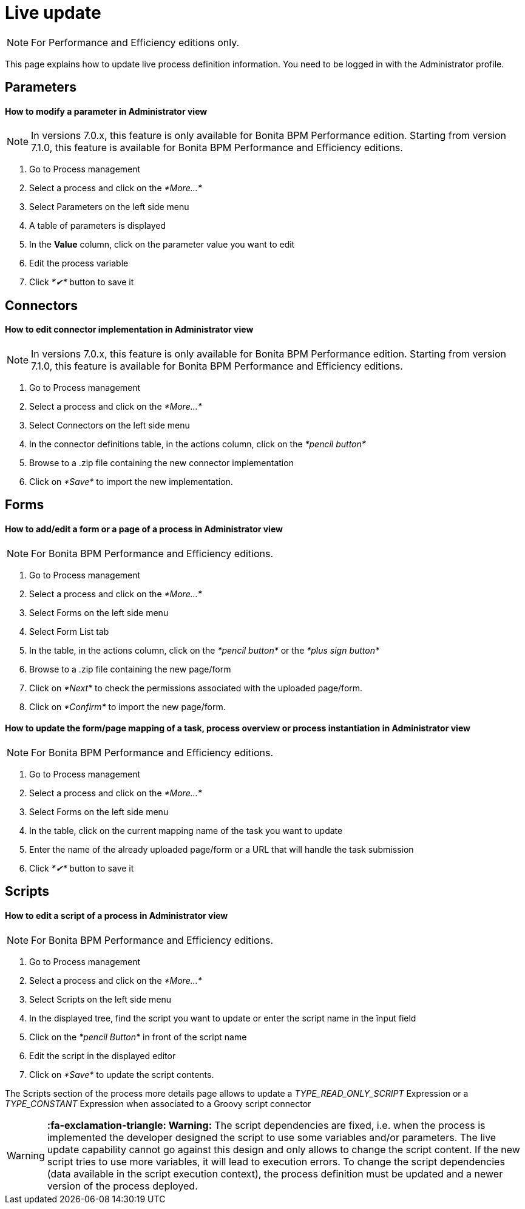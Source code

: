 = Live update
:description: [NOTE]

[NOTE]
====

For Performance and Efficiency editions only.
====

This page explains how to update live process definition information. You need to be logged in with the Administrator profile.

== Parameters

[discrete]
==== How to modify a parameter in Administrator view

NOTE: In versions 7.0.x, this feature is only available for Bonita BPM Performance edition. Starting from version 7.1.0, this feature is available for Bonita BPM Performance and Efficiency editions.

. Go to Process management
. Select a process and click on the _*More...*_
. Select Parameters on the left side menu
. A table of parameters is displayed
. In the *Value* column, click on the parameter value you want to edit
. Edit the process variable
. Click _*✔*_ button to save it

== Connectors

[discrete]
==== How to edit connector implementation in Administrator view

NOTE: In versions 7.0.x, this feature is only available for Bonita BPM Performance edition. Starting from version 7.1.0, this feature is available for Bonita BPM Performance and Efficiency editions.

. Go to Process management
. Select a process and click on the _*More...*_
. Select Connectors on the left side menu
. In the connector definitions table, in the actions column, click on the _*pencil button*_
. Browse to a .zip file containing the new connector implementation
. Click on _*Save*_ to import the new implementation.

== Forms

[discrete]
==== How to add/edit a form or a page of a process in Administrator view

NOTE: For Bonita BPM Performance and Efficiency editions.

. Go to Process management
. Select a process and click on the _*More...*_
. Select Forms on the left side menu
. Select Form List tab
. In the table, in the actions column, click on the _*pencil button*_ or the _*plus sign button*_
. Browse to a .zip file containing the new page/form
. Click on _*Next*_ to check the permissions associated with the uploaded page/form.
. Click on _*Confirm*_ to import the new page/form.

[discrete]
==== How to update the form/page mapping of a task, process overview or process instantiation in Administrator view

NOTE: For Bonita BPM Performance and Efficiency editions.

. Go to Process management
. Select a process and click on the _*More...*_
. Select Forms on the left side menu
. In the table, click on the current mapping name of the task you want to update
. Enter the name of the already uploaded page/form or a URL that will handle the task submission
. Click _*✔*_ button to save it

== Scripts

[discrete]
==== How to edit a script of a process in Administrator view

NOTE: For Bonita BPM Performance and Efficiency editions.

. Go to Process management
. Select a process and click on the _*More...*_
. Select Scripts on the left side menu
. In the displayed tree, find the script you want to update or enter the script name in the înput field
. Click on the _*pencil Button*_ in front of the script name
. Edit the script in the displayed editor
. Click on _*Save*_ to update the script contents.

The Scripts section of the process more details page allows to update a _TYPE_READ_ONLY_SCRIPT_ Expression or a _TYPE_CONSTANT_ Expression when associated to a Groovy script connector

[WARNING]
====

*:fa-exclamation-triangle: Warning:* The script dependencies are fixed, i.e. when the process is implemented the developer designed the script to use some variables and/or parameters. The live update capability cannot go against this design and only allows to change the script content. If the new script tries to use more variables, it will lead to execution errors. To change the script dependencies (data available in the script execution context), the process definition must be updated and a newer version of the process deployed.
====
